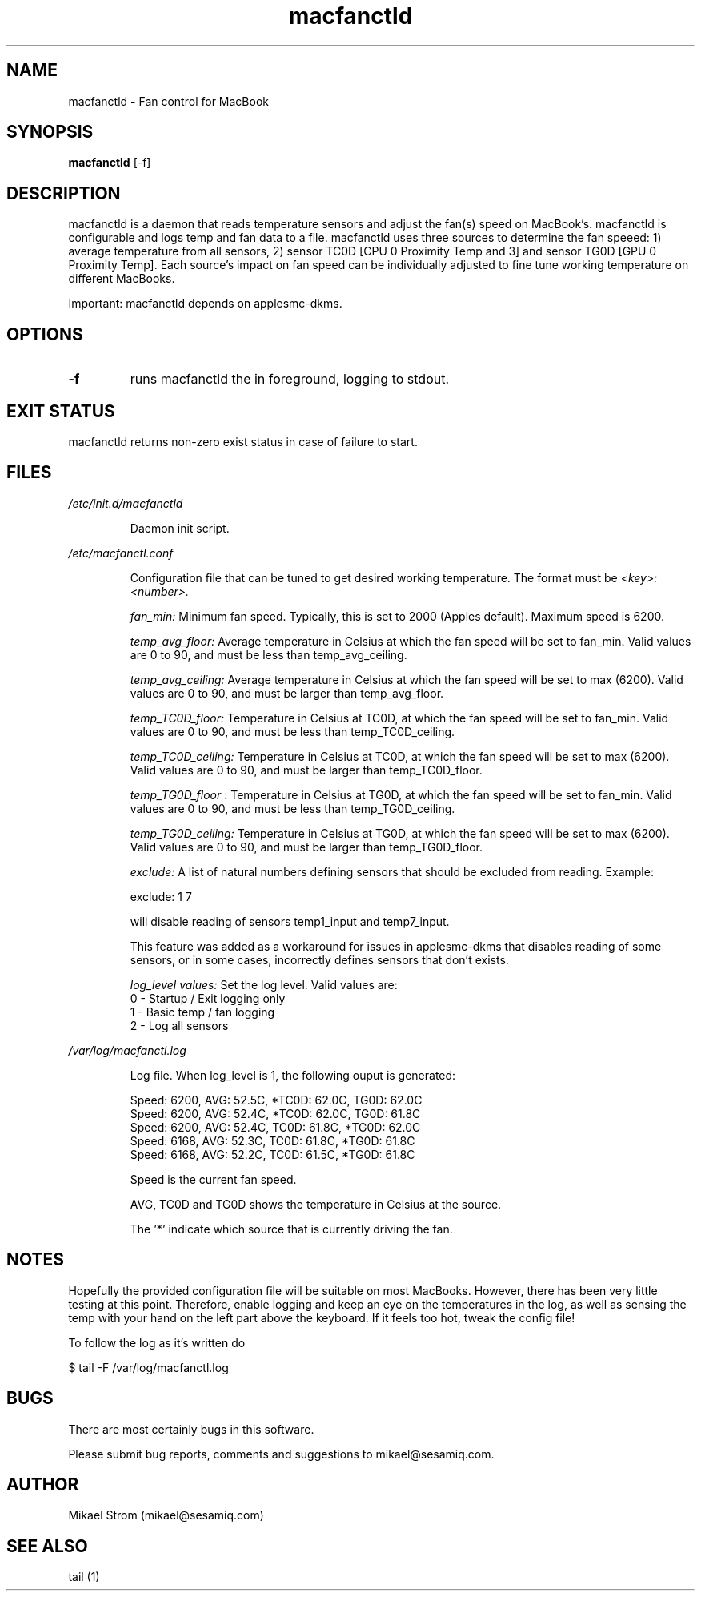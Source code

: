 .TH macfanctld 1 "October 20, 2011" "Version 0.6" "USER COMMANDS"
.SH NAME
macfanctld \- Fan control for MacBook
.SH SYNOPSIS
.B macfanctld
[\-f]
.SH DESCRIPTION
macfanctld is a daemon that reads temperature sensors and adjust the fan(s) speed on MacBook's. macfanctld is configurable and logs temp and fan data to a file. macfanctld uses three sources to determine the fan speeed: 1) average temperature from all sensors, 2) sensor TC0D [CPU 0 Proximity Temp and 3] and sensor TG0D [GPU 0 Proximity Temp]. Each source's impact on fan speed can be individually adjusted to fine tune working temperature on different MacBooks.

Important: macfanctld depends on applesmc-dkms.
.SH OPTIONS
.TP
.B \-f
runs macfanctld the in foreground, logging to stdout.
.SH EXIT STATUS
macfanctld returns non-zero exist status in case of failure to start.
.SH FILES
.I /etc/init.d/macfanctld
.RS
.P
Daemon init script.

.RE
.I /etc/macfanctl.conf
.RS
.P
Configuration file that can be tuned to get desired working temperature. The format must be
.I <key>:<number>.

.I fan_min:
Minimum fan speed. Typically, this is set to 2000 (Apples default). Maximum speed is 6200.

.I temp_avg_floor:
Average temperature in Celsius at which the fan speed will be set to fan_min. Valid values are 0 to 90, and must be less than temp_avg_ceiling.

.I temp_avg_ceiling: 
Average temperature in Celsius at which the fan speed will be set to max (6200). Valid values are 0 to 90, and must be larger than temp_avg_floor.

.I temp_TC0D_floor:
Temperature in Celsius at TC0D, at which the fan speed will be set to fan_min. Valid values are 0 to 90, and must be less than temp_TC0D_ceiling.

.I temp_TC0D_ceiling:
Temperature in Celsius at TC0D, at which the fan speed will be set to max (6200). Valid values are 0 to 90, and must be larger than temp_TC0D_floor.

.I temp_TG0D_floor
:
Temperature in Celsius at TG0D, at which the fan speed will be set to fan_min. Valid values are 0 to 90, and must be less than temp_TG0D_ceiling.

.I temp_TG0D_ceiling:
Temperature in Celsius at TG0D, at which the fan speed will be set to max (6200). Valid values are 0 to 90, and must be larger than temp_TG0D_floor.

.I exclude: 
A list of natural numbers defining sensors that should be excluded from reading. Example:

exclude: 1 7

will disable reading of sensors temp1_input and temp7_input.

This feature was added as a workaround for issues in applesmc-dkms that disables reading of some sensors, or in some cases, incorrectly defines sensors that don't exists.

.I log_level values:
Set the log level. Valid values are:
 0 - Startup / Exit logging only
 1 - Basic temp / fan logging
 2 - Log all sensors
.RE

.I /var/log/macfanctl.log
.RS
.P
Log file. When log_level is 1, the following ouput is generated:

  Speed: 6200,  AVG: 52.5C, *TC0D: 62.0C,  TG0D: 62.0C
  Speed: 6200,  AVG: 52.4C, *TC0D: 62.0C,  TG0D: 61.8C
  Speed: 6200,  AVG: 52.4C,  TC0D: 61.8C, *TG0D: 62.0C
  Speed: 6168,  AVG: 52.3C,  TC0D: 61.8C, *TG0D: 61.8C
  Speed: 6168,  AVG: 52.2C,  TC0D: 61.5C, *TG0D: 61.8C

Speed is the current fan speed. 

AVG, TC0D and TG0D shows the temperature in Celsius at the source. 

The '*' indicate which source that is currently driving the fan. 
.RE

.SH NOTES
Hopefully the provided configuration file will be suitable on most MacBooks. However, there has been very little testing at this point. Therefore, enable logging and keep an eye on the temperatures in the log, as well as sensing the temp with your hand on the left part above the keyboard. If it feels too hot, tweak the config file!

To follow the log as it's written do

$ tail -F /var/log/macfanctl.log
.SH BUGS
There are most certainly bugs in this software. 

Please submit bug reports, comments and suggestions to mikael@sesamiq.com.

.SH AUTHOR
Mikael Strom (mikael@sesamiq.com)
.SH "SEE ALSO"
tail (1) 



